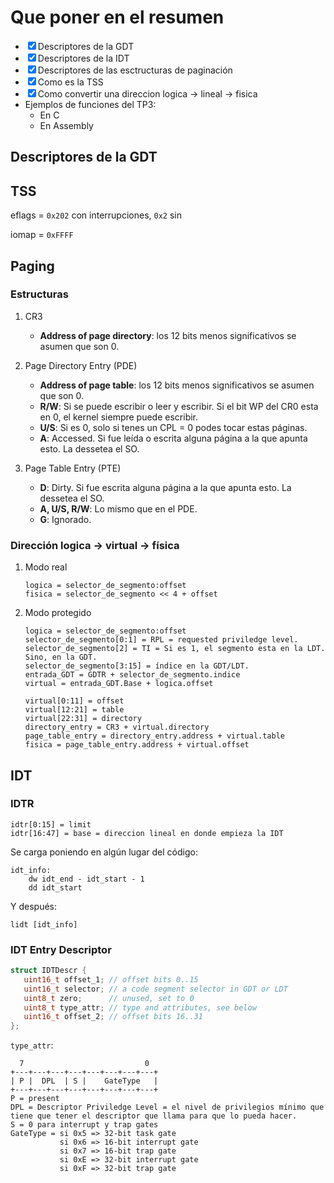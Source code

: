 #+LATEX_HEADER: \usepackage[margin=0in]{geometry}
#+OPTIONS: toc:nil
#+LATEX_HEADER: \RequirePackage{fancyvrb}
#+LATEX_HEADER: \DefineVerbatimEnvironment{verbatim}{Verbatim}{fontsize=\scriptsize}

#+TITLE:
* Que poner en el resumen
- [X] Descriptores de la GDT
- [X] Descriptores de la IDT
- [X] Descriptores de las esctructuras de paginación 
- [X] Como es la TSS
- [X] Como convertir una direccion logica -> lineal -> fisica
- Ejemplos de funciones del TP3:
  - En C
  - En Assembly 


** Descriptores de la GDT
#+ATTR_HTML: :width 50% :height 50% 
[[./imagenes/segment-descriptor.png]]

#+ATTR_HTML: :width 50% :height 50% 
[[./imagenes/code-and-data-segment-types.png]]

** TSS
#+ATTR_HTML: :width 50% :height 50% 
[[./imagenes/32bit-TSS.png]]

eflags = ~0x202~ con interrupciones, ~0x2~ sin

iomap = ~0xFFFF~

** Paging
*** Estructuras
#+ATTR_HTML: :width 50% :height 50% 
[[./imagenes/CR3-PDE-PTE.png]]

**** CR3

- *Address of page directory*: los 12 bits menos significativos se asumen que son 0.

**** Page Directory Entry (PDE)

- *Address of page table*: los 12 bits menos significativos se asumen que son 0.
- *R/W*: Si se puede escribir o leer y escribir. Si el bit WP del CR0 esta en 0, el kernel siempre puede escribir.
- *U/S*: Si es 0, solo si tenes un CPL = 0 podes tocar estas páginas.
- *A*: Accessed. Si fue leída o escrita alguna página a la que apunta esto. La dessetea el SO.
# - *G*: Ignorado.
# - *D*: Dirty. Si fue escrita alguna página a la que apunta esto.

**** Page Table Entry (PTE)
- *D*: Dirty. Si fue escrita alguna página a la que apunta esto. La dessetea el SO.
- *A, U/S, R/W*: Lo mismo que en el PDE. 
- *G*: Ignorado.


*** Dirección logica -> virtual -> física
**** Modo real
#+BEGIN_SRC
logica = selector_de_segmento:offset
fisica = selector_de_segmento << 4 + offset
#+END_SRC

**** Modo protegido
#+BEGIN_SRC
logica = selector_de_segmento:offset
selector_de_segmento[0:1] = RPL = requested priviledge level.
selector_de_segmento[2] = TI = Si es 1, el segmento esta en la LDT. Sino, en la GDT.
selector_de_segmento[3:15] = índice en la GDT/LDT.
entrada_GDT = GDTR + selector_de_segmento.indice 
virtual = entrada_GDT.Base + logica.offset

virtual[0:11] = offset
virtual[12:21] = table
virtual[22:31] = directory
directory_entry = CR3 + virtual.directory
page_table_entry = directory_entry.address + virtual.table
fisica = page_table_entry.address + virtual.offset 
#+END_SRC

** IDT
*** IDTR
#+BEGIN_SRC
idtr[0:15] = limit
idtr[16:47] = base = direccion lineal en donde empieza la IDT 
#+END_SRC
Se carga poniendo en algún lugar del código:
#+BEGIN_SRC
idt_info:
    dw idt_end - idt_start - 1
    dd idt_start
#+END_SRC
Y después:
#+BEGIN_SRC
lidt [idt_info]
#+END_SRC

*** IDT Entry Descriptor
#+BEGIN_SRC C
struct IDTDescr {
   uint16_t offset_1; // offset bits 0..15
   uint16_t selector; // a code segment selector in GDT or LDT
   uint8_t zero;      // unused, set to 0
   uint8_t type_attr; // type and attributes, see below
   uint16_t offset_2; // offset bits 16..31
};
#+END_SRC
~type_attr~:
#+BEGIN_SRC
  7                           0
+---+---+---+---+---+---+---+---+
| P |  DPL  | S |    GateType   |
+---+---+---+---+---+---+---+---+
P = present
DPL = Descriptor Priviledge Level = el nivel de privilegios mínimo que tiene que tener el descriptor que llama para que lo pueda hacer.
S = 0 para interrupt y trap gates   
GateType = si 0x5 => 32-bit task gate
           si 0x6 => 16-bit interrupt gate
           si 0x7 => 16-bit trap gate
           si 0xE => 32-bit interrupt gate
           si 0xF => 32-bit trap gate
#+END_SRC
